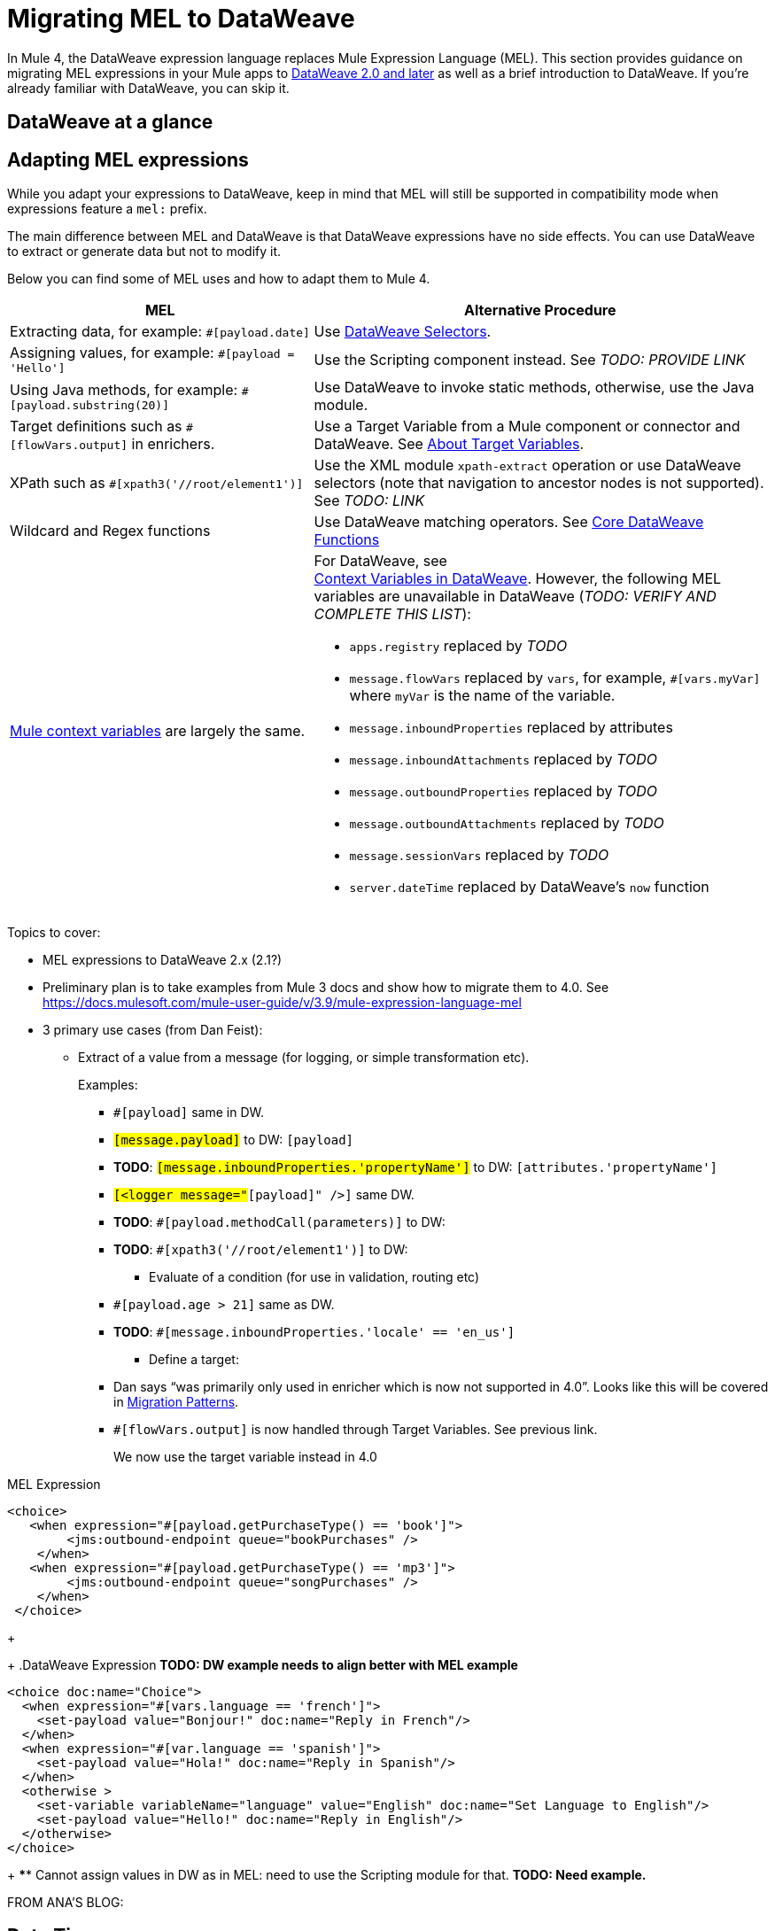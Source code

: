 // Contacts/SMEs: Esteban Wasinger, Ana Felisatti
= Migrating MEL to DataWeave

In Mule 4, the DataWeave expression language replaces Mule Expression Language (MEL).
This section provides guidance on migrating MEL expressions in your Mule apps to
link:https://beta-anypt-dw.docs-stgx.mulesoft.com/mule-user-guide/v/4.0/dataweave[DataWeave 2.0 and later]
as well as a brief introduction to DataWeave. If you're already familiar with DataWeave,
you can skip it.

== DataWeave at a glance
////
For those who have not used DW, guide them through (or point them to info on) DW basics:

// TODO, SEE THESE TO MAKE SURE EXAMPLES COVERED:
// https://blogs.mulesoft.com/dev/mule-dev/why-dataweave-main-expression-language-mule-4/
=======
  *** Selectors.
  *** Basic operators
  *** Control flow
  *** Map, filter functions (advanced feature but helps give an idea of what you can do with DW)
  *** Instead of accessing data with Java methods, access with DW selectors.
  *** Can call static Java functions directly from DW (e.g., to get the object’s properties), but can’t call Java methods in the object or alter state of the object.
  *** Instead of inboundProperties (e.g., #[message.inboundProperties.'propertyName']) use attributes (e.g., attributes.header.propertyName)
  *** MEL flowVars.myVar is DW vars.myVar
  *** MEL XPath, regex, and wildcards can be matched to DW features, e.g.:
  **** MEL regex function vs. DW matches and match functions
  **** MEL XPATH to DW _TODO_ (ask Mariano D'Achaval, Shoki, or Esteban W.)
  **** Wildcards to DW _TODO_ (ask Mariano D'Achaval, Shoki, or Esteban W.)
  **** Update Choice example (from docs.mulesoft.com) to manipulate the flow:
////

== Adapting MEL expressions

While you adapt your expressions to DataWeave, keep in mind that MEL will still
be supported in compatibility mode when expressions feature a `mel:` prefix.
// _TODO: THIS LINK WILL CHANGE_
// Explain generally how and why things changed between Mule 3 and Mule 4.
//Intro here.

The main difference between MEL and DataWeave is that DataWeave expressions have
no side effects. You can use DataWeave to extract or generate data but not to modify it.

Below you can find some of MEL uses and how to adapt them to Mule 4.

[%header,cols="2,3a"]
|===
| MEL | Alternative Procedure

| Extracting data, for example: `#[payload.date]`
| Use link:/mule-user-guide/dataweave-selectors[DataWeave Selectors].

| Assigning values, for example: `#[payload = 'Hello']`
| Use the Scripting component instead. See _TODO: PROVIDE LINK_

| Using Java methods, for example: `#[payload.substring(20)]`
| Use DataWeave to invoke static methods, otherwise, use the Java module.

| Target definitions such as `#[flowVars.output]` in enrichers.
| Use a Target Variable from a Mule component or connector and DataWeave. See link:/connectors/target-variables[About Target Variables].

| XPath such as `#[xpath3('//root/element1')]`
| Use the XML module `xpath-extract` operation or use DataWeave selectors (note that navigation to ancestor nodes is not supported). See __TODO: LINK__

| Wildcard and Regex functions
| Use DataWeave matching operators. See link:/mule-user-guide/dw-functions-core[Core DataWeave Functions]

| link:https://docs.mulesoft.com/mule-user-guide/v/3.9/mel-cheat-sheet#server-mule-application-and-message-variables[Mule context variables] are largely the same.
|
[%hardbreaks]
For DataWeave, see
//_TODO: THIS LINK WILL CHANGE_
link:https://beta-anypt-dw.docs-stgx.mulesoft.com/mule-user-guide/v/4.0/dataweave-variables-context[Context Variables in DataWeave]. However, the following MEL variables are unavailable in DataWeave (_TODO: VERIFY AND COMPLETE THIS LIST_):

* `apps.registry` replaced by _TODO_
* `message.flowVars` replaced by `vars`, for example, `#[vars.myVar]` where `myVar` is the name of the variable.
* `message.inboundProperties` replaced by attributes
* `message.inboundAttachments` replaced by _TODO_
* `message.outboundProperties` replaced by _TODO_
* `message.outboundAttachments` replaced by _TODO_
* `message.sessionVars` replaced by _TODO_
* `server.dateTime` replaced by DataWeave's `now` function
|===



Topics to cover:

* MEL expressions to DataWeave 2.x (2.1?)
* Preliminary plan is to take examples from Mule 3 docs and show how to migrate them to 4.0. See https://docs.mulesoft.com/mule-user-guide/v/3.9/mule-expression-language-mel
* 3 primary use cases (from Dan Feist):
 ** Extract of a value from a message (for logging, or simple transformation etc).
+
Examples:
+
 *** `#[payload]` same in DW.
 *** `#[message.payload]` to DW: `#[payload]`
 *** *TODO*: `#[message.inboundProperties.'propertyName']` to DW: `#[attributes.'propertyName']`
 *** `#[<logger message="#[payload]" />]` same DW.
 *** *TODO*: `#[payload.methodCall(parameters)]` to DW:
 *** *TODO*: `#[xpath3('//root/element1')]` to DW:
 ** Evaluate of a condition (for use in validation, routing etc)
 *** `#[payload.age > 21]` same as DW.
 *** *TODO*: `#[message.inboundProperties.'locale' == 'en_us']`
 ** Define a target:
 *** Dan says “was primarily only used in enricher which is now not supported in 4.0”. Looks like this will be covered in link:migration-patterns[Migration Patterns].
 *** `#[flowVars.output]` is now handled through Target Variables. See previous link.
+
We now use the target variable instead in 4.0

.MEL Expression
----
<choice>
   <when expression="#[payload.getPurchaseType() == 'book']">
        <jms:outbound-endpoint queue="bookPurchases" />
    </when>
   <when expression="#[payload.getPurchaseType() == 'mp3']">
        <jms:outbound-endpoint queue="songPurchases" />
    </when>
 </choice>
----
+
+
.DataWeave Expression
*TODO: DW example needs to align better with MEL example*
----
<choice doc:name="Choice">
  <when expression="#[vars.language == 'french']">
    <set-payload value="Bonjour!" doc:name="Reply in French"/>
  </when>
  <when expression="#[var.language == 'spanish']">
    <set-payload value="Hola!" doc:name="Reply in Spanish"/>
  </when>
  <otherwise >
    <set-variable variableName="language" value="English" doc:name="Set Language to English"/>
    <set-payload value="Hello!" doc:name="Reply in English"/>
  </otherwise>
</choice>
----
+
  **** Cannot assign values in DW as in MEL: need to use the Scripting module for that. *TODO: Need example.*


FROM ANA'S BLOG:

== Date Time
* MEL: `#[payload.name ++ '.' ++ dataType.mimeType.subType]`
* DataWeave: `#[payload ++ { date : now() }]`


////
  Note:
  Mariano G. says most people using MEL to access the payload. For simple expressions, migration tool will do it, but we will have to help migrate complex mappings. No date on migrator, but is first priority after GA. Somewhere in the Mule.

  We'll try to map some of the most frequently used MEL expressions to DW expressions for initial release of guide and add to that list as needed in subsequent versions of guide.
////

== See Also

link:https://blogs.mulesoft.com/dev/mule-dev/why-dataweave-main-expression-language-mule-4/[Why DataWeave is the Main Expression Language in Mule 4 Beta]
